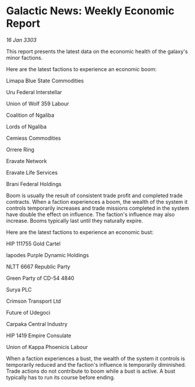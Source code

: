 * Galactic News: Weekly Economic Report

/16 Jan 3303/

This report presents the latest data on the economic health of the galaxy's minor factions. 

Here are the latest factions to experience an economic boom: 

Limapa Blue State Commodities 

Uru Federal Interstellar 

Union of Wolf 359 Labour 

Coalition of Ngaliba 

Lords of Ngaliba 

Cemiess Commodities 

Orrere Ring 

Eravate Network 

Eravate Life Services 

Brani Federal Holdings 

Boom is usually the result of consistent trade profit and completed trade contracts. When a faction experiences a boom, the wealth of the system it controls temporarily increases and trade missions completed in the system have double the effect on influence. The faction's influence may also increase. Booms typically last until they naturally expire. 

Here are the latest factions to experience an economic bust: 

HIP 111755 Gold Cartel 

Iapodes Purple Dynamic Holdings 

NLTT 6667 Republic Party 

Green Party of CD-54 4840 

Surya PLC 

Crimson Transport Ltd 

Future of Udegoci 

Carpaka Central Industry 

HIP 1419 Empire Consulate 

Union of Kappa Phoenicis Labour 

When a faction experiences a bust, the wealth of the system it controls is temporarily reduced and the faction's influence is temporarily diminished. Trade actions do not contribute to boom while a bust is active. A bust typically has to run its course before ending.